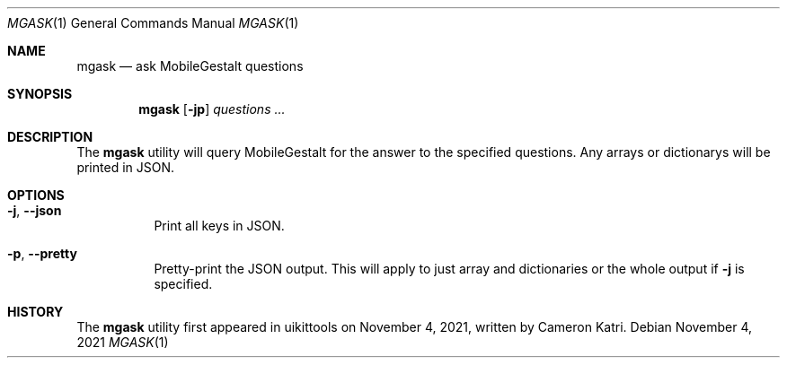 .\"-
.\" Copyright (c) 2020-2021 ProcursusTeam
.\" SPDX-License-Identifier: BSD-4-Clause
.\"
.Dd November 4, 2021
.Dt MGASK 1
.Os
.Sh NAME
.Nm mgask
.Nd ask MobileGestalt questions
.Sh SYNOPSIS
.Nm
.Op Fl jp
.Ar questions ...
.Sh DESCRIPTION
The
.Nm
utility will query MobileGestalt for the answer to the specified questions.
Any arrays or dictionarys will be printed in JSON.
.Sh OPTIONS
.Bl -tag -width indent
.It Fl j , -json
Print all keys in JSON.
.It Fl p , -pretty
Pretty-print the JSON output.
This will apply to just array and dictionaries or the whole output if
.Fl j
is specified.
.El
.Sh HISTORY
The
.Nm
utility first appeared in uikittools on November 4, 2021, written by
.An Cameron Katri .
